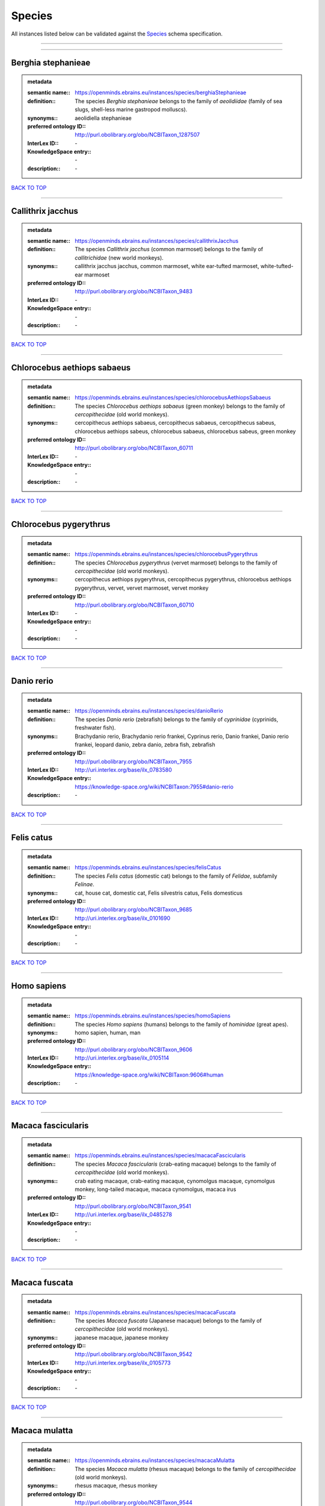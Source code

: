 #######
Species
#######

All instances listed below can be validated against the `Species <https://openminds-documentation.readthedocs.io/en/latest/specifications/controlledTerms/species.html>`_ schema specification.

------------

------------

Berghia stephanieae
-------------------

.. admonition:: metadata

   :semantic name:: https://openminds.ebrains.eu/instances/species/berghiaStephanieae
   :definition:: The species *Berghia stephanieae* belongs to the family of *aeolidiidae* (family of sea slugs, shell-less marine gastropod molluscs).
   :synonyms:: aeolidiella stephanieae
   :preferred ontology ID:: http://purl.obolibrary.org/obo/NCBITaxon_1287507
   :InterLex ID:: \-
   :KnowledgeSpace entry:: \-
   :description:: \-

`BACK TO TOP <species_>`_

------------

Callithrix jacchus
------------------

.. admonition:: metadata

   :semantic name:: https://openminds.ebrains.eu/instances/species/callithrixJacchus
   :definition:: The species *Callithrix jacchus* (common marmoset) belongs to the family of *callitrichidae* (new world monkeys).
   :synonyms:: callithrix jacchus jacchus, common marmoset, white ear-tufted marmoset, white-tufted-ear marmoset
   :preferred ontology ID:: http://purl.obolibrary.org/obo/NCBITaxon_9483
   :InterLex ID:: \-
   :KnowledgeSpace entry:: \-
   :description:: \-

`BACK TO TOP <species_>`_

------------

Chlorocebus aethiops sabaeus
----------------------------

.. admonition:: metadata

   :semantic name:: https://openminds.ebrains.eu/instances/species/chlorocebusAethiopsSabaeus
   :definition:: The species *Chlorocebus aethiops sabaeus* (green monkey) belongs to the family of *cercopithecidae* (old world monkeys).
   :synonyms:: cercopithecus aethiops sabaeus, cercopithecus sabaeus, cercopithecus sabeus, chlorocebus aethiops sabeus, chlorocebus sabaeus, chlorocebus sabeus, green monkey
   :preferred ontology ID:: http://purl.obolibrary.org/obo/NCBITaxon_60711
   :InterLex ID:: \-
   :KnowledgeSpace entry:: \-
   :description:: \-

`BACK TO TOP <species_>`_

------------

Chlorocebus pygerythrus
-----------------------

.. admonition:: metadata

   :semantic name:: https://openminds.ebrains.eu/instances/species/chlorocebusPygerythrus
   :definition:: The species *Chlorocebus pygerythrus* (vervet marmoset) belongs to the family of *cercopithecidae* (old world monkeys).
   :synonyms:: cercopithecus aethiops pygerythrus, cercopithecus pygerythrus, chlorocebus aethiops pygerythrus, vervet, vervet marmoset, vervet monkey
   :preferred ontology ID:: http://purl.obolibrary.org/obo/NCBITaxon_60710
   :InterLex ID:: \-
   :KnowledgeSpace entry:: \-
   :description:: \-

`BACK TO TOP <species_>`_

------------

Danio rerio
-----------

.. admonition:: metadata

   :semantic name:: https://openminds.ebrains.eu/instances/species/danioRerio
   :definition:: The species *Danio rerio* (zebrafish) belongs to the family of *cyprinidae* (cyprinids, freshwater fish).
   :synonyms:: Brachydanio rerio, Brachydanio rerio frankei, Cyprinus rerio, Danio frankei, Danio rerio frankei, leopard danio, zebra danio, zebra fish, zebrafish
   :preferred ontology ID:: http://purl.obolibrary.org/obo/NCBITaxon_7955
   :InterLex ID:: http://uri.interlex.org/base/ilx_0783580
   :KnowledgeSpace entry:: https://knowledge-space.org/wiki/NCBITaxon:7955#danio-rerio
   :description:: \-

`BACK TO TOP <species_>`_

------------

Felis catus
-----------

.. admonition:: metadata

   :semantic name:: https://openminds.ebrains.eu/instances/species/felisCatus
   :definition:: The species *Felis catus* (domestic cat) belongs to the family of *Felidae*, subfamily *Felinae*.
   :synonyms:: cat, house cat, domestic cat, Felis silvestris catus, Felis domesticus
   :preferred ontology ID:: http://purl.obolibrary.org/obo/NCBITaxon_9685
   :InterLex ID:: http://uri.interlex.org/base/ilx_0101690
   :KnowledgeSpace entry:: \-
   :description:: \-

`BACK TO TOP <species_>`_

------------

Homo sapiens
------------

.. admonition:: metadata

   :semantic name:: https://openminds.ebrains.eu/instances/species/homoSapiens
   :definition:: The species *Homo sapiens* (humans) belongs to the family of *hominidae* (great apes).
   :synonyms:: homo sapien, human, man
   :preferred ontology ID:: http://purl.obolibrary.org/obo/NCBITaxon_9606
   :InterLex ID:: http://uri.interlex.org/base/ilx_0105114
   :KnowledgeSpace entry:: https://knowledge-space.org/wiki/NCBITaxon:9606#human
   :description:: \-

`BACK TO TOP <species_>`_

------------

Macaca fascicularis
-------------------

.. admonition:: metadata

   :semantic name:: https://openminds.ebrains.eu/instances/species/macacaFascicularis
   :definition:: The species *Macaca fascicularis* (crab-eating macaque) belongs to the family of *cercopithecidae* (old world monkeys).
   :synonyms:: crab eating macaque, crab-eating macaque, cynomolgus macaque, cynomolgus monkey, long-tailed macaque, macaca cynomolgus, macaca irus
   :preferred ontology ID:: http://purl.obolibrary.org/obo/NCBITaxon_9541
   :InterLex ID:: http://uri.interlex.org/base/ilx_0485278
   :KnowledgeSpace entry:: \-
   :description:: \-

`BACK TO TOP <species_>`_

------------

Macaca fuscata
--------------

.. admonition:: metadata

   :semantic name:: https://openminds.ebrains.eu/instances/species/macacaFuscata
   :definition:: The species *Macaca fuscata* (Japanese macaque) belongs to the family of *cercopithecidae* (old world monkeys).
   :synonyms:: japanese macaque, japanese monkey
   :preferred ontology ID:: http://purl.obolibrary.org/obo/NCBITaxon_9542
   :InterLex ID:: http://uri.interlex.org/base/ilx_0105773
   :KnowledgeSpace entry:: \-
   :description:: \-

`BACK TO TOP <species_>`_

------------

Macaca mulatta
--------------

.. admonition:: metadata

   :semantic name:: https://openminds.ebrains.eu/instances/species/macacaMulatta
   :definition:: The species *Macaca mulatta* (rhesus macaque) belongs to the family of *cercopithecidae* (old world monkeys).
   :synonyms:: rhesus macaque, rhesus monkey
   :preferred ontology ID:: http://purl.obolibrary.org/obo/NCBITaxon_9544
   :InterLex ID:: http://uri.interlex.org/base/ilx_0110118
   :KnowledgeSpace entry:: \-
   :description:: \-

`BACK TO TOP <species_>`_

------------

Monodelphis domestica
---------------------

.. admonition:: metadata

   :semantic name:: https://openminds.ebrains.eu/instances/species/monodelphisDomestica
   :definition:: The species *Monodelphis domestica* (gray short-tailed opossum) belongs to the family of *didelphidae* (American possums).
   :synonyms:: gray short-tailed opossum
   :preferred ontology ID:: http://purl.obolibrary.org/obo/NCBITaxon_13616
   :InterLex ID:: \-
   :KnowledgeSpace entry:: \-
   :description:: \-

`BACK TO TOP <species_>`_

------------

Mus musculus
------------

.. admonition:: metadata

   :semantic name:: https://openminds.ebrains.eu/instances/species/musMusculus
   :definition:: The species *Mus musculus* (house mouse) belongs to the family of *muridae* (murids).
   :synonyms:: house mouse, mouse
   :preferred ontology ID:: http://purl.obolibrary.org/obo/NCBITaxon_10090
   :InterLex ID:: http://uri.interlex.org/base/ilx_0107134
   :KnowledgeSpace entry:: https://knowledge-space.org/wiki/NCBITaxon:10090#mouse
   :description:: \-

`BACK TO TOP <species_>`_

------------

Mustela putorius
----------------

.. admonition:: metadata

   :semantic name:: https://openminds.ebrains.eu/instances/species/mustelaPutorius
   :definition:: The species *Mustela putorius* (European polecat) belongs to the family of *mustelidae* (mustelids).
   :synonyms:: european polecat, putorius putorius
   :preferred ontology ID:: http://purl.obolibrary.org/obo/NCBITaxon_9668
   :InterLex ID:: \-
   :KnowledgeSpace entry:: \-
   :description:: \-

`BACK TO TOP <species_>`_

------------

Mustela putorius furo
---------------------

.. admonition:: metadata

   :semantic name:: https://openminds.ebrains.eu/instances/species/mustelaPutoriusFuro
   :definition:: The species *Mustela putorius furo* (domestic ferret) belongs to the family of *mustelidae* (mustelids).
   :synonyms:: black ferret, domestic ferret, ferret, mustela furo
   :preferred ontology ID:: http://purl.obolibrary.org/obo/NCBITaxon_9669
   :InterLex ID:: http://uri.interlex.org/base/ilx_0104165
   :KnowledgeSpace entry:: \-
   :description:: \-

`BACK TO TOP <species_>`_

------------

Ovis aries
----------

.. admonition:: metadata

   :semantic name:: https://openminds.ebrains.eu/instances/species/ovisAries
   :definition:: The species *Ovis aries* (domestic sheep) belongs to the family of bovidae (bovids).
   :synonyms:: domestic sheep, sheep
   :preferred ontology ID:: http://purl.obolibrary.org/obo/NCBITaxon_9940
   :InterLex ID:: \-
   :KnowledgeSpace entry:: \-
   :description:: \-

`BACK TO TOP <species_>`_

------------

Rattus norvegicus
-----------------

.. admonition:: metadata

   :semantic name:: https://openminds.ebrains.eu/instances/species/rattusNorvegicus
   :definition:: The species *Rattus norvegicus* (brown rat) belongs to the family of *muridae* (murids).
   :synonyms:: brown rat, norway rat, rat
   :preferred ontology ID:: http://purl.obolibrary.org/obo/NCBITaxon_10116
   :InterLex ID:: http://uri.interlex.org/base/ilx_0109658
   :KnowledgeSpace entry:: https://knowledge-space.org/wiki/NCBITaxon:10116#rat
   :description:: \-

`BACK TO TOP <species_>`_

------------

Sus scrofa domesticus
---------------------

.. admonition:: metadata

   :semantic name:: https://openminds.ebrains.eu/instances/species/susScrofaDomesticus
   :definition:: The species *Sus scrofa domesticus* (domestic pig) belongs to the family of suidae (suids).
   :synonyms:: domestic pig, sus domestica, sus domesticus, sus scrofa domestica
   :preferred ontology ID:: http://purl.obolibrary.org/obo/NCBITaxon_9825
   :InterLex ID:: http://uri.interlex.org/ilx_0739770
   :KnowledgeSpace entry:: https://knowledge-space.org/wiki/NCBITaxon:9825#sus-scrofa-domesticus
   :description:: \-

`BACK TO TOP <species_>`_

------------

Trachemys scripta elegans
-------------------------

.. admonition:: metadata

   :semantic name:: https://openminds.ebrains.eu/instances/species/trachemysScriptaElegans
   :definition:: The red-eared slider or red-eared terrapin (Trachemys scripta elegans) is a subspecies of the pond slider (Trachemys scripta), a semiaquatic turtle belonging to the family Emydidae ([Wikipedia](https://en.wikipedia.org/wiki/Red-eared_slider)).
   :synonyms:: Pseudemys scripta elegans, Chrysemys scripta elegans, Emys elegans, red-eared slider, red-eared terrapin, pond slider
   :preferred ontology ID:: http://purl.obolibrary.org/obo/NCBITaxon_31138
   :InterLex ID:: \-
   :KnowledgeSpace entry:: \-
   :description:: \-

`BACK TO TOP <species_>`_

------------

